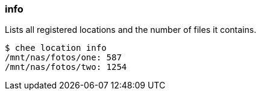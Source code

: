 === info

Lists all registered locations and the number of files it contains.

----------------------------------------------------------------------
$ chee location info
/mnt/nas/fotos/one: 587
/mnt/nas/fotos/two: 1254
----------------------------------------------------------------------
